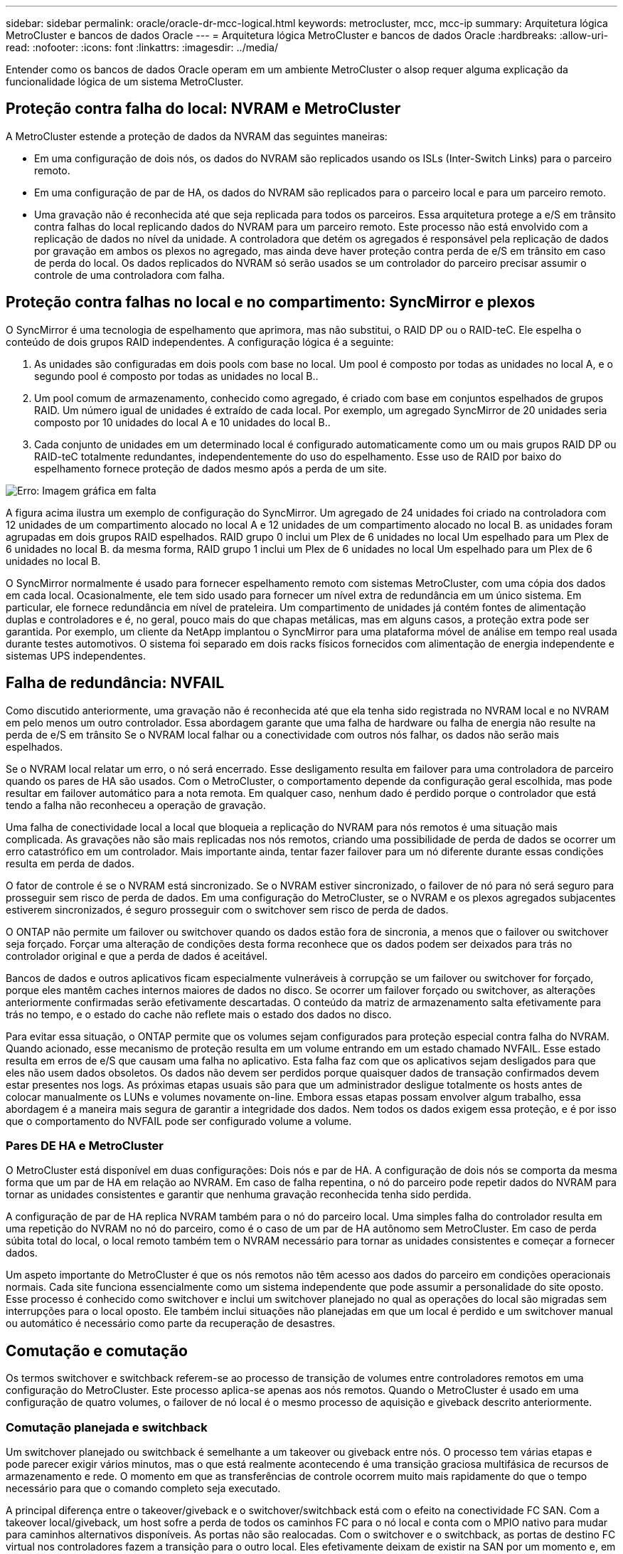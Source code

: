 ---
sidebar: sidebar 
permalink: oracle/oracle-dr-mcc-logical.html 
keywords: metrocluster, mcc, mcc-ip 
summary: Arquitetura lógica MetroCluster e bancos de dados Oracle 
---
= Arquitetura lógica MetroCluster e bancos de dados Oracle
:hardbreaks:
:allow-uri-read: 
:nofooter: 
:icons: font
:linkattrs: 
:imagesdir: ../media/


[role="lead"]
Entender como os bancos de dados Oracle operam em um ambiente MetroCluster o alsop requer alguma explicação da funcionalidade lógica de um sistema MetroCluster.



== Proteção contra falha do local: NVRAM e MetroCluster

A MetroCluster estende a proteção de dados da NVRAM das seguintes maneiras:

* Em uma configuração de dois nós, os dados do NVRAM são replicados usando os ISLs (Inter-Switch Links) para o parceiro remoto.
* Em uma configuração de par de HA, os dados do NVRAM são replicados para o parceiro local e para um parceiro remoto.
* Uma gravação não é reconhecida até que seja replicada para todos os parceiros. Essa arquitetura protege a e/S em trânsito contra falhas do local replicando dados do NVRAM para um parceiro remoto. Este processo não está envolvido com a replicação de dados no nível da unidade. A controladora que detém os agregados é responsável pela replicação de dados por gravação em ambos os plexos no agregado, mas ainda deve haver proteção contra perda de e/S em trânsito em caso de perda do local. Os dados replicados do NVRAM só serão usados se um controlador do parceiro precisar assumir o controle de uma controladora com falha.




== Proteção contra falhas no local e no compartimento: SyncMirror e plexos

O SyncMirror é uma tecnologia de espelhamento que aprimora, mas não substitui, o RAID DP ou o RAID-teC. Ele espelha o conteúdo de dois grupos RAID independentes. A configuração lógica é a seguinte:

. As unidades são configuradas em dois pools com base no local. Um pool é composto por todas as unidades no local A, e o segundo pool é composto por todas as unidades no local B..
. Um pool comum de armazenamento, conhecido como agregado, é criado com base em conjuntos espelhados de grupos RAID. Um número igual de unidades é extraído de cada local. Por exemplo, um agregado SyncMirror de 20 unidades seria composto por 10 unidades do local A e 10 unidades do local B..
. Cada conjunto de unidades em um determinado local é configurado automaticamente como um ou mais grupos RAID DP ou RAID-teC totalmente redundantes, independentemente do uso do espelhamento. Esse uso de RAID por baixo do espelhamento fornece proteção de dados mesmo após a perda de um site.


image:syncmirror.png["Erro: Imagem gráfica em falta"]

A figura acima ilustra um exemplo de configuração do SyncMirror. Um agregado de 24 unidades foi criado na controladora com 12 unidades de um compartimento alocado no local A e 12 unidades de um compartimento alocado no local B. as unidades foram agrupadas em dois grupos RAID espelhados. RAID grupo 0 inclui um Plex de 6 unidades no local Um espelhado para um Plex de 6 unidades no local B. da mesma forma, RAID grupo 1 inclui um Plex de 6 unidades no local Um espelhado para um Plex de 6 unidades no local B.

O SyncMirror normalmente é usado para fornecer espelhamento remoto com sistemas MetroCluster, com uma cópia dos dados em cada local. Ocasionalmente, ele tem sido usado para fornecer um nível extra de redundância em um único sistema. Em particular, ele fornece redundância em nível de prateleira. Um compartimento de unidades já contém fontes de alimentação duplas e controladores e é, no geral, pouco mais do que chapas metálicas, mas em alguns casos, a proteção extra pode ser garantida. Por exemplo, um cliente da NetApp implantou o SyncMirror para uma plataforma móvel de análise em tempo real usada durante testes automotivos. O sistema foi separado em dois racks físicos fornecidos com alimentação de energia independente e sistemas UPS independentes.



== Falha de redundância: NVFAIL

Como discutido anteriormente, uma gravação não é reconhecida até que ela tenha sido registrada no NVRAM local e no NVRAM em pelo menos um outro controlador. Essa abordagem garante que uma falha de hardware ou falha de energia não resulte na perda de e/S em trânsito Se o NVRAM local falhar ou a conectividade com outros nós falhar, os dados não serão mais espelhados.

Se o NVRAM local relatar um erro, o nó será encerrado. Esse desligamento resulta em failover para uma controladora de parceiro quando os pares de HA são usados. Com o MetroCluster, o comportamento depende da configuração geral escolhida, mas pode resultar em failover automático para a nota remota. Em qualquer caso, nenhum dado é perdido porque o controlador que está tendo a falha não reconheceu a operação de gravação.

Uma falha de conectividade local a local que bloqueia a replicação do NVRAM para nós remotos é uma situação mais complicada. As gravações não são mais replicadas nos nós remotos, criando uma possibilidade de perda de dados se ocorrer um erro catastrófico em um controlador. Mais importante ainda, tentar fazer failover para um nó diferente durante essas condições resulta em perda de dados.

O fator de controle é se o NVRAM está sincronizado. Se o NVRAM estiver sincronizado, o failover de nó para nó será seguro para prosseguir sem risco de perda de dados. Em uma configuração do MetroCluster, se o NVRAM e os plexos agregados subjacentes estiverem sincronizados, é seguro prosseguir com o switchover sem risco de perda de dados.

O ONTAP não permite um failover ou switchover quando os dados estão fora de sincronia, a menos que o failover ou switchover seja forçado. Forçar uma alteração de condições desta forma reconhece que os dados podem ser deixados para trás no controlador original e que a perda de dados é aceitável.

Bancos de dados e outros aplicativos ficam especialmente vulneráveis à corrupção se um failover ou switchover for forçado, porque eles mantêm caches internos maiores de dados no disco. Se ocorrer um failover forçado ou switchover, as alterações anteriormente confirmadas serão efetivamente descartadas. O conteúdo da matriz de armazenamento salta efetivamente para trás no tempo, e o estado do cache não reflete mais o estado dos dados no disco.

Para evitar essa situação, o ONTAP permite que os volumes sejam configurados para proteção especial contra falha do NVRAM. Quando acionado, esse mecanismo de proteção resulta em um volume entrando em um estado chamado NVFAIL. Esse estado resulta em erros de e/S que causam uma falha no aplicativo. Esta falha faz com que os aplicativos sejam desligados para que eles não usem dados obsoletos. Os dados não devem ser perdidos porque quaisquer dados de transação confirmados devem estar presentes nos logs. As próximas etapas usuais são para que um administrador desligue totalmente os hosts antes de colocar manualmente os LUNs e volumes novamente on-line. Embora essas etapas possam envolver algum trabalho, essa abordagem é a maneira mais segura de garantir a integridade dos dados. Nem todos os dados exigem essa proteção, e é por isso que o comportamento do NVFAIL pode ser configurado volume a volume.



=== Pares DE HA e MetroCluster

O MetroCluster está disponível em duas configurações: Dois nós e par de HA. A configuração de dois nós se comporta da mesma forma que um par de HA em relação ao NVRAM. Em caso de falha repentina, o nó do parceiro pode repetir dados do NVRAM para tornar as unidades consistentes e garantir que nenhuma gravação reconhecida tenha sido perdida.

A configuração de par de HA replica NVRAM também para o nó do parceiro local. Uma simples falha do controlador resulta em uma repetição do NVRAM no nó do parceiro, como é o caso de um par de HA autônomo sem MetroCluster. Em caso de perda súbita total do local, o local remoto também tem o NVRAM necessário para tornar as unidades consistentes e começar a fornecer dados.

Um aspeto importante do MetroCluster é que os nós remotos não têm acesso aos dados do parceiro em condições operacionais normais. Cada site funciona essencialmente como um sistema independente que pode assumir a personalidade do site oposto. Esse processo é conhecido como switchover e inclui um switchover planejado no qual as operações do local são migradas sem interrupções para o local oposto. Ele também inclui situações não planejadas em que um local é perdido e um switchover manual ou automático é necessário como parte da recuperação de desastres.



== Comutação e comutação

Os termos switchover e switchback referem-se ao processo de transição de volumes entre controladores remotos em uma configuração do MetroCluster. Este processo aplica-se apenas aos nós remotos. Quando o MetroCluster é usado em uma configuração de quatro volumes, o failover de nó local é o mesmo processo de aquisição e giveback descrito anteriormente.



=== Comutação planejada e switchback

Um switchover planejado ou switchback é semelhante a um takeover ou giveback entre nós. O processo tem várias etapas e pode parecer exigir vários minutos, mas o que está realmente acontecendo é uma transição graciosa multifásica de recursos de armazenamento e rede. O momento em que as transferências de controle ocorrem muito mais rapidamente do que o tempo necessário para que o comando completo seja executado.

A principal diferença entre o takeover/giveback e o switchover/switchback está com o efeito na conectividade FC SAN. Com a takeover local/giveback, um host sofre a perda de todos os caminhos FC para o nó local e conta com o MPIO nativo para mudar para caminhos alternativos disponíveis. As portas não são realocadas. Com o switchover e o switchback, as portas de destino FC virtual nos controladores fazem a transição para o outro local. Eles efetivamente deixam de existir na SAN por um momento e, em seguida, reaparecem em um controlador alternativo.



=== Tempos limite do SyncMirror

O SyncMirror é uma tecnologia de espelhamento ONTAP que fornece proteção contra falhas nas shelves. Quando as gavetas são separadas à distância, o resultado é a proteção de dados remota.

O SyncMirror não fornece espelhamento síncrono universal. O resultado é uma melhor disponibilidade. Alguns sistemas de storage usam espelhamento constante de tudo ou nada, às vezes chamado de modo domino. Essa forma de espelhamento é limitada no aplicativo porque toda atividade de gravação deve cessar se a conexão com o local remoto for perdida. Caso contrário, uma escrita existiria em um site, mas não no outro. Normalmente, esses ambientes são configurados para colocar LUNs off-line se a conetividade site-a-site for perdida por mais de um curto período (como 30 segundos).

Este comportamento é desejável para um pequeno subconjunto de ambientes. No entanto, a maioria dos aplicativos exige uma solução que ofereça replicação síncrona garantida em condições operacionais normais, mas com a capacidade de suspender a replicação. Uma perda completa de conetividade local a local é frequentemente considerada uma situação de quase desastre. Normalmente, esses ambientes são mantidos on-line e fornecem dados até que a conectividade seja reparada ou uma decisão formal seja tomada para encerrar o ambiente para proteger os dados. Um requisito para o desligamento automático do aplicativo puramente por causa de falha de replicação remota é incomum.

O SyncMirror dá suporte aos requisitos de espelhamento síncrono com a flexibilidade de um tempo limite. Se a conetividade com o telecomando e/ou Plex for perdida, um temporizador de 30 segundos começa a contagem decrescente. Quando o contador atinge 0, o processamento de e/S de escrita é retomado utilizando os dados locais. A cópia remota dos dados é utilizável, mas fica congelada no tempo até que a conetividade seja restaurada. A ressincronização utiliza snapshots em nível agregado para retornar o sistema ao modo síncrono o mais rápido possível.

Notavelmente, em muitos casos, esse tipo de replicação universal do modo dominó tudo ou nada é melhor implementado na camada de aplicativo. Por exemplo, o Oracle DataGuard inclui o modo de proteção máximo, o que garante replicação de longa instância em todas as circunstâncias. Se o link de replicação falhar por um período que excede um tempo limite configurável, os bancos de dados serão desligados.



=== Switchover automático sem supervisão com MetroCluster conectado à malha

O switchover automático sem supervisão (AUSO) é um recurso de MetroCluster anexado a malha que fornece uma forma de HA entre os locais. Como discutido anteriormente, o MetroCluster está disponível em dois tipos: Um único controlador em cada local ou um par de HA em cada local. A principal vantagem da opção HA é que o desligamento planejado ou não planejado do controlador ainda permite que todas as I/o sejam locais. A vantagem da opção de nó único é reduzir os custos, a complexidade e a infraestrutura.

O principal valor do AUSO é melhorar os recursos de HA dos sistemas MetroCluster conectados a malha. Cada local monitora a integridade do local oposto e, se nenhum nó permanecer para fornecer dados, o AUSO resulta em switchover rápido. Essa abordagem é especialmente útil nas configurações do MetroCluster com apenas um nó único por local, pois aproxima a configuração de um par de HA em termos de disponibilidade.

A AUSO não pode oferecer monitoramento abrangente no nível de um par de HA. Um par de HA pode fornecer disponibilidade extremamente alta porque inclui dois cabos físicos redundantes para comunicação direta de nó a nó. Além disso, ambos os nós de um par de HA têm acesso ao mesmo conjunto de discos em loops redundantes, entregando outra rota para um nó monitorar a integridade de outro.

Os clusters do MetroCluster existem em locais para os quais a comunicação nó a nó e o acesso ao disco dependem da conectividade de rede local a local. A capacidade de monitorar o batimento cardíaco do restante do cluster é limitada. AUSO tem que discriminar entre uma situação em que o outro site está realmente inativo, em vez de indisponível devido a um problema de rede.

Como resultado, uma controladora em um par de HA pode solicitar um takeover se detetar uma falha na controladora que ocorreu por um motivo específico, como pânico do sistema. Ele também pode solicitar uma aquisição se houver uma perda completa de conetividade, às vezes conhecida como batimento cardíaco perdido.

Um sistema MetroCluster só pode efetuar uma mudança automática em segurança quando é detetada uma avaria específica no local original. Além disso, a controladora que assume a propriedade do sistema de storage deve ser capaz de garantir que os dados do disco e do NVRAM estejam sincronizados. O controlador não pode garantir a segurança de uma mudança apenas porque perdeu o Contato com o local de origem, que ainda poderia estar operacional. Para obter opções adicionais para automatizar um switchover, consulte as informações sobre a solução MetroCluster tiebreaker (MCTB) na próxima seção.



=== Desempate MetroCluster com MetroCluster conectado à malha

 https://library.netapp.com/ecmdocs/ECMP12007400/html/GUID-3662A7CE-3AF2-4562-A11C-5C37DE0E3A87.html["Desempate de NetApp MetroCluster"^]O software pode ser executado em um terceiro local para monitorar a integridade do ambiente MetroCluster, enviar notificações e, opcionalmente, forçar um switchover em uma situação de desastre. Uma descrição completa do desempate pode ser encontrada no http://mysupport.netapp.com["Site de suporte da NetApp"^], mas o principal objetivo do desempate do MetroCluster é detetar a perda do local. Ele também deve discriminar entre a perda do local e a perda de conetividade. Por exemplo, o switchover não deve ocorrer porque o tiebreaker não conseguiu chegar ao local principal, e é por isso que o tiebreaker também monitora a capacidade do local remoto de entrar em Contato com o local principal.

O switchover automático com AUSO também é compatível com o MCTB. O AUSO reage muito rapidamente porque foi concebido para detetar eventos de falha específicos e, em seguida, invocar o switchover apenas quando os plexos NVRAM e SyncMirror estão em sincronia.

Em contraste, o desempate está localizado remotamente e, portanto, deve esperar que um temporizador decorra antes de declarar um local morto. O tiebreaker eventualmente deteta o tipo de falha de controladora coberta pelo AUSO, mas, em geral, a AUSO já iniciou o switchover e possivelmente concluiu o switchover antes que o tiebreaker atue. O segundo comando de comutação resultante vindo do tiebreaker seria rejeitado.

*Atenção: *O software MCTB não verifica se o NVRAM estava e/ou os plexos estão sincronizados ao forçar um switchover. O switchover automático, se configurado, deve ser desativado durante atividades de manutenção que resultem na perda de sincronização para NVRAM ou SyncMirror plexes.

Além disso, o MCTB pode não resolver um desastre contínuo que leva à seguinte sequência de eventos:

. A conetividade entre locais é interrompida durante mais de 30 segundos.
. O tempo de replicação do SyncMirror expirou e as operações continuam no local principal, deixando a réplica remota obsoleta.
. O site principal é perdido. O resultado é a presença de alterações não replicadas no site principal. Uma mudança pode então ser indesejável por uma série de razões, incluindo o seguinte:
+
** Dados críticos podem estar presentes no site principal e esses dados podem eventualmente ser recuperáveis. Um switchover que permitiu que o aplicativo continuasse operando descartaria efetivamente esses dados críticos.
** Um aplicativo no site que estava usando recursos de armazenamento no site principal no momento da perda do site pode ter dados em cache. Um switchover introduziria uma versão obsoleta dos dados que não corresponde ao cache.
** Um sistema operacional no site sobrevivente que estava usando recursos de armazenamento no site principal no momento da perda do site pode ter dados em cache. Um switchover introduziria uma versão obsoleta dos dados que não corresponde ao cache. A opção mais segura é configurar o tiebreaker para enviar um alerta se ele detetar falha no local e, em seguida, fazer com que uma pessoa tome uma decisão sobre se deve forçar um switchover. Os aplicativos e/ou sistemas operacionais podem precisar primeiro ser desligados para limpar os dados armazenados em cache. Além disso, as configurações NVFAIL podem ser usadas para adicionar mais proteção e ajudar a simplificar o processo de failover.






=== Mediador ONTAP com MetroCluster IP

O Mediador ONTAP é usado com MetroCluster IP e outras soluções ONTAP. Ele funciona como um serviço de desempate tradicional, assim como o software de desempate do MetroCluster discutido acima, mas também inclui um recurso crítico: Executar switchover automatizado sem supervisão.

Um MetroCluster conectado à malha tem acesso direto aos dispositivos de storage no local oposto. Isso permite que um controlador MetroCluster monitore a integridade dos outros controladores lendo dados de batimentos cardíacos das unidades. Isso permite que um controlador reconheça a falha de outro controlador e execute um switchover.

Em contraste, a arquitetura IP do MetroCluster roteia todas as I/o exclusivamente através da conexão controlador-controlador; não há acesso direto a dispositivos de armazenamento no local remoto. Isso limita a capacidade de um controlador detetar falhas e executar um switchover. O Mediador ONTAP é, portanto, necessário como um dispositivo de desempate para detetar a perda do local e executar automaticamente um switchover.



=== Terceiro site virtual com ClusterLion

O ClusterLion é um dispositivo avançado de monitoramento MetroCluster que funciona como um terceiro site virtual. Essa abordagem permite que o MetroCluster seja implantado com segurança em uma configuração de dois locais com recurso de switchover totalmente automatizado. Além disso, o ClusterLion pode executar um monitor de nível de rede adicional e executar operações pós-switchover. A documentação completa está disponível no ProLion.

image:clusterlion.png["Erro: Imagem gráfica em falta"]

* Os dispositivos ClusterLion monitoram a integridade dos controladores com cabos Ethernet e seriais conetados diretamente.
* Os dois aparelhos estão conetados entre si com conexões sem fio redundantes de 3G GHz.
* A alimentação para o controlador ONTAP é direcionada através de relés internos. No caso de uma falha no local, o ClusterLion, que contém um sistema interno de UPS, corta as conexões de energia antes de chamar uma mudança. Este processo garante que nenhuma condição de divisão cerebral ocorra.
* O ClusterLion executa um switchover dentro do tempo limite de 30 segundos do SyncMirror ou não.
* O ClusterLion não executa uma mudança a menos que os estados dos plexes NVRAM e SyncMirror estejam sincronizados.
* Como o ClusterLion só executa um switchover se o MetroCluster estiver totalmente sincronizado, o NVFAIL não é necessário. Essa configuração permite que ambientes que abrangem o local, como um Oracle RAC estendido, permaneçam on-line, mesmo durante um switchover não planejado.
* O suporte inclui MetroCluster conectado à malha e MetroCluster IP

